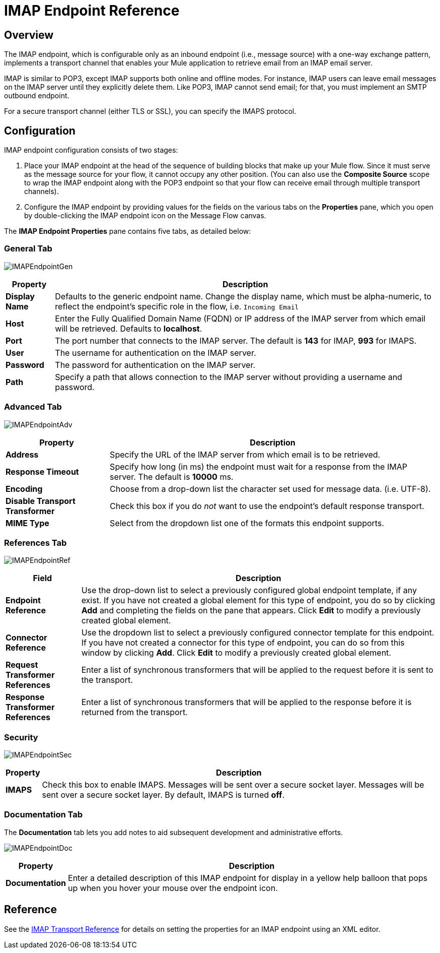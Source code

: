 = IMAP Endpoint Reference

== Overview

The IMAP endpoint, which is configurable only as an inbound endpoint (i.e., message source) with a one-way exchange pattern, implements a transport channel that enables your Mule application to retrieve email from an IMAP email server.

IMAP is similar to POP3, except IMAP supports both online and offline modes. For instance, IMAP users can leave email messages on the IMAP server until they explicitly delete them. Like POP3, IMAP cannot send email; for that, you must implement an SMTP outbound endpoint.

For a secure transport channel (either TLS or SSL), you can specify the IMAPS protocol.

== Configuration

IMAP endpoint configuration consists of two stages:

. Place your IMAP endpoint at the head of the sequence of building blocks that make up your Mule flow. Since it must serve as the message source for your flow, it cannot occupy any other position. (You can also use the *Composite Source* scope to wrap the IMAP endpoint along with the POP3 endpoint so that your flow can receive email through multiple transport channels).

. Configure the IMAP endpoint by providing values for the fields on the various tabs on the *Properties* pane, which you open by double-clicking the IMAP endpoint icon on the Message Flow canvas.

The *IMAP Endpoint Properties* pane contains five tabs, as detailed below:

=== General Tab

image:IMAPEndpointGen.png[IMAPEndpointGen]

[%header%autowidth.spread]
|===
|Property |Description
|*Display Name* |Defaults to the generic endpoint name. Change the display name, which must be alpha-numeric, to reflect the endpoint's specific role in the flow, i.e. `Incoming Email`
|*Host* |Enter the Fully Qualified Domain Name (FQDN) or IP address of the IMAP server from which email will be retrieved. Defaults to *localhost*.
|*Port* |The port number that connects to the IMAP server. The default is *143* for IMAP, *993* for IMAPS.
|*User* |The username for authentication on the IMAP server.
|*Password* |The password for authentication on the IMAP server.
|*Path* |Specify a path that allows connection to the IMAP server without providing a username and password.
|===

=== Advanced Tab

image:IMAPEndpointAdv.png[IMAPEndpointAdv]

[%header%autowidth.spread]
|===
|Property |Description
|*Address* |Specify the URL of the IMAP server from which email is to be retrieved.
|*Response Timeout* |Specify how long (in ms) the endpoint must wait for a response from the IMAP server. The default is *10000* ms.
|*Encoding* |Choose from a drop-down list the character set used for message data. (i.e. UTF-8).
|*Disable Transport Transformer* |Check this box if you do _not_ want to use the endpoint’s default response transport.
|*MIME Type* |Select from the dropdown list one of the formats this endpoint supports.
|===

=== References Tab

image:IMAPEndpointRef.png[IMAPEndpointRef]

[%header%autowidth.spread]
|===
|Field |Description
|*Endpoint Reference* |Use the drop-down list to select a previously configured global endpoint template, if any exist. If you have not created a global element for this type of endpoint, you do so by clicking *Add* and completing the fields on the pane that appears. Click *Edit* to modify a previously created global element.
|*Connector Reference* |Use the dropdown list to select a previously configured connector template for this endpoint. If you have not created a connector for this type of endpoint, you can do so from this window by clicking *Add*. Click *Edit* to modify a previously created global element.
|*Request Transformer References* |Enter a list of synchronous transformers that will be applied to the request before it is sent to the transport.
|*Response Transformer References* |Enter a list of synchronous transformers that will be applied to the response before it is returned from the transport.
|===

=== Security

image:IMAPEndpointSec.png[IMAPEndpointSec]

[%header%autowidth.spread]
|===================
|Property |Description
|*IMAPS* |Check this box to enable IMAPS. Messages will be sent over a secure socket layer. Messages will be sent over a secure socket layer. By default, IMAPS is turned *off*.
|===================

=== Documentation Tab

The *Documentation* tab lets you add notes to aid subsequent development and administrative efforts.

image:IMAPEndpointDoc.png[IMAPEndpointDoc]

[%header%autowidth.spread]
|=========
|Property |Description
|*Documentation* |Enter a detailed description of this IMAP endpoint for display in a yellow help balloon that pops up when you hover your mouse over the endpoint icon.
|=========

== Reference

See the link:/mule\-user\-guide/v/3\.2/imap-transport-reference[IMAP Transport Reference] for details on setting the properties for an IMAP endpoint using an XML editor.

